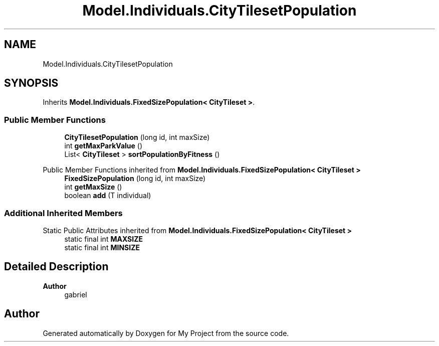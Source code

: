 .TH "Model.Individuals.CityTilesetPopulation" 3 "My Project" \" -*- nroff -*-
.ad l
.nh
.SH NAME
Model.Individuals.CityTilesetPopulation
.SH SYNOPSIS
.br
.PP
.PP
Inherits \fBModel\&.Individuals\&.FixedSizePopulation< CityTileset >\fP\&.
.SS "Public Member Functions"

.in +1c
.ti -1c
.RI "\fBCityTilesetPopulation\fP (long id, int maxSize)"
.br
.ti -1c
.RI "int \fBgetMaxParkValue\fP ()"
.br
.ti -1c
.RI "List< \fBCityTileset\fP > \fBsortPopulationByFitness\fP ()"
.br
.in -1c

Public Member Functions inherited from \fBModel\&.Individuals\&.FixedSizePopulation< CityTileset >\fP
.in +1c
.ti -1c
.RI "\fBFixedSizePopulation\fP (long id, int maxSize)"
.br
.ti -1c
.RI "int \fBgetMaxSize\fP ()"
.br
.ti -1c
.RI "boolean \fBadd\fP (T individual)"
.br
.in -1c
.SS "Additional Inherited Members"


Static Public Attributes inherited from \fBModel\&.Individuals\&.FixedSizePopulation< CityTileset >\fP
.in +1c
.ti -1c
.RI "static final int \fBMAXSIZE\fP"
.br
.ti -1c
.RI "static final int \fBMINSIZE\fP"
.br
.in -1c
.SH "Detailed Description"
.PP 

.PP
\fBAuthor\fP
.RS 4
gabriel 
.RE
.PP


.SH "Author"
.PP 
Generated automatically by Doxygen for My Project from the source code\&.

